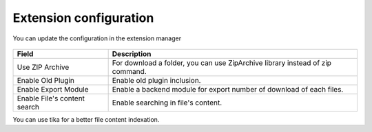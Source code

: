 Extension configuration
=======================

You can update the configuration in the extension manager

.. figure:: ../Screenshots/ExtConfiguration.png
	:alt: Extension Configuration

+----------------------------------------------------+-------------------------------------------------------------------------------+
| Field                                              | Description                                                                   |
+====================================================+===============================================================================+
| Use ZIP Archive                                    | For download a folder, you can use ZipArchive library instead of zip command. |
+----------------------------------------------------+-------------------------------------------------------------------------------+
| Enable Old Plugin                                  | Enable old plugin inclusion.                                                  |
+----------------------------------------------------+-------------------------------------------------------------------------------+ 
| Enable Export Module                               | Enable a backend module for export number of download of each files.          |
+----------------------------------------------------+-------------------------------------------------------------------------------+ 
| Enable File's content search                       | Enable searching in file's content.                                           |
+----------------------------------------------------+-------------------------------------------------------------------------------+

You can use tika for a better file content indexation.
